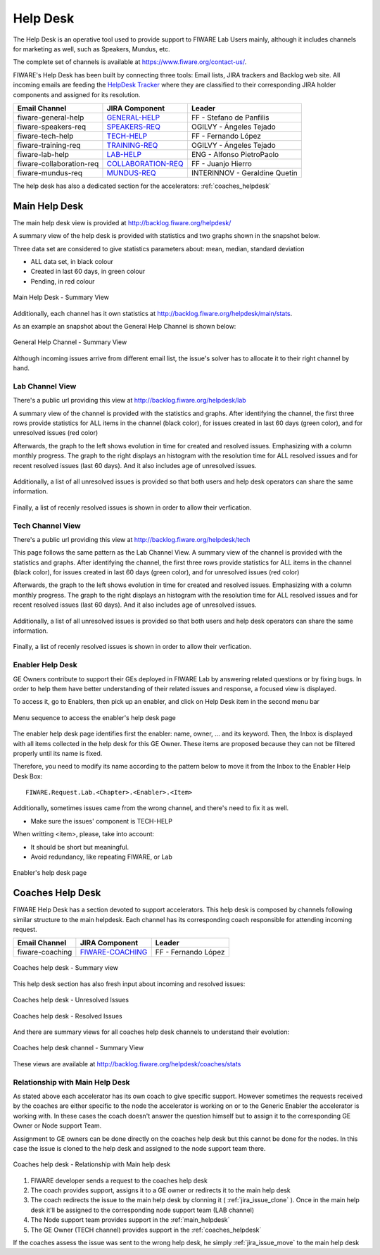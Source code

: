 
.. _help_desk:

Help Desk
=========

The Help Desk is an operative tool used to provide support to FIWARE Lab Users mainly,
although it includes channels for marketing as well, such as Speakers, Mundus, etc.

The complete set of channels is available at https://www.fiware.org/contact-us/.

FIWARE's Help Desk has been built by connecting three tools: Email lists, JIRA trackers and Backlog web site.
All incoming emails are feeding the `HelpDesk Tracker <https://jira.fiware.org/projects/HELP>`_ where they are classified
to their corresponding JIRA holder components and assigned for its resolution.

+---------------------------+--------------------------+--------------------------------+
| Email Channel             | JIRA Component           | Leader                         |
+===========================+==========================+================================+
| fiware-general-help       | `GENERAL-HELP`_          | FF - Stefano de Panfilis       |
+---------------------------+--------------------------+--------------------------------+
| fiware-speakers-req       | `SPEAKERS-REQ`_          | OGILVY - Ángeles Tejado        |
+---------------------------+--------------------------+--------------------------------+
| fiware-tech-help          | `TECH-HELP`_             | FF - Fernando López            |
+---------------------------+--------------------------+--------------------------------+
| fiware-training-req       | `TRAINING-REQ`_          | OGILVY - Ángeles Tejado        |
+---------------------------+--------------------------+--------------------------------+
| fiware-lab-help           | `LAB-HELP`_              | ENG - Alfonso PietroPaolo      |
+---------------------------+--------------------------+--------------------------------+
| fiware-collaboration-req  | `COLLABORATION-REQ`_     | FF - Juanjo Hierro             |
+---------------------------+--------------------------+--------------------------------+
| fiware-mundus-req         | `MUNDUS-REQ`_            | INTERINNOV - Geraldine Quetin  |
+---------------------------+--------------------------+--------------------------------+

The help desk has also a dedicated section for the accelerators: :ref:`coaches_helpdesk`

.. _GENERAL-HELP: https://jira.fiware.org/secure/IssueNavigator.jspa?reset=true&jqlQuery=project+%3D+HELP+AND+component+%3D+FIWARE-GENERAL-HELP
.. _SPEAKERS-REQ: https://jira.fiware.org/secure/IssueNavigator.jspa?reset=true&jqlQuery=project+%3D+HELP+AND+component+%3D+FIWARE-SPEAKERS-REQ
.. _TECH-HELP: https://jira.fiware.org/secure/IssueNavigator.jspa?reset=true&jqlQuery=project+%3D+HELP+AND+component+%3D+FIWARE-TECH-HELP
.. _TRAINING-REQ: https://jira.fiware.org/browse/HELP-6248?jql=project%20%3D%20HELP%20AND%20component%20%3D%20FIWARE-TRAINING-REQ
.. _LAB-HELP: https://jira.fiware.org/secure/IssueNavigator.jspa?reset=true&jqlQuery=project+%3D+HELP+AND+component+%3D+FIWARE-LAB-HELP
.. _COLLABORATION-REQ: https://jira.fiware.org/secure/IssueNavigator.jspa?reset=true&jqlQuery=project+%3D+HELP+AND+component+%3D+FIWARE-COLLABORATION-REQ
.. _MUNDUS-REQ: https://jira.fiware.org/secure/IssueNavigator.jspa?reset=true&jqlQuery=project+%3D+HELP+AND+component+%3D+FIWARE-MUNDUS-REQ

.. _main_helpdesk:

Main Help Desk
--------------

The main help desk view is provided at http://backlog.fiware.org/helpdesk/

A summary view of the help desk is provided with statistics and two graphs shown in the snapshot below.

Three data set are considered to give statistics parameters about: mean, median, standard deviation

* ALL data set, in black colour
* Created in last 60 days, in green colour
* Pending, in red colour

.. figure:: _static/helpdesk_main_stats.jpg
   :align: center

   Main Help Desk - Summary View

Additionally, each channel has it own statistics at http://backlog.fiware.org/helpdesk/main/stats.

As an example an snapshot about the General Help Channel is shown below:

.. figure:: _static/helpdesk_general_stats.jpg
   :align: center

   General Help Channel - Summary View


Although incoming issues arrive from different email list,
the issue's solver has to allocate it to their right channel by hand.


Lab Channel View
^^^^^^^^^^^^^^^^
There's a public url providing this view at http://backlog.fiware.org/helpdesk/lab

A summary view of the channel is provided with the statistics and graphs.
After identifying the channel, the first three rows provide statistics
for ALL items in the channel (black color), for issues created in last 60 days (green color), and for unresolved issues (red color)

Afterwards, the graph to the left shows evolution in time for created and resolved issues. Emphasizing with a column monthly progress.
The graph to the right displays an histogram with the resolution time for ALL resolved issues and for recent resolved issues (last 60 days).
And it also includes age of unresolved issues.

.. figure:: _static/helpdesk_lab_stats.jpg
   :align: center

Additionally, a list of all unresolved issues is provided so that both users and help desk operators can share the same information.

.. figure:: _static/helpdesk_lab_unresolved.jpg
   :align: center

Finally, a list of recenly resolved issues is shown in order to allow their verfication.

.. figure:: _static/helpdesk_lab_resolved.jpg
   :align: center


Tech Channel View
^^^^^^^^^^^^^^^^^^
There's a public url providing this view at http://backlog.fiware.org/helpdesk/tech

This page follows the same pattern as the Lab Channel View.
A summary view of the channel is provided with the statistics and graphs.
After identifying the channel, the first three rows provide statistics
for ALL items in the channel (black color), for issues created in last 60 days (green color), and for unresolved issues (red color)

Afterwards, the graph to the left shows evolution in time for created and resolved issues. Emphasizing with a column monthly progress.
The graph to the right displays an histogram with the resolution time for ALL resolved issues and for recent resolved issues (last 60 days).
And it also includes age of unresolved issues.

.. figure:: _static/helpdesk_tech_stats.jpg
   :align: center

Additionally, a list of all unresolved issues is provided so that both users and help desk operators can share the same information.

.. figure:: _static/helpdesk_tech_unresolved.jpg
   :align: center

Finally, a list of recenly resolved issues is shown in order to allow their verfication.

.. figure:: _static/helpdesk_tech_resolved.jpg
   :align: center


Enabler Help Desk
^^^^^^^^^^^^^^^^^

GE Owners contribute to support their GEs deployed in FIWARE Lab by answering related questions or by fixing bugs.
In order to help them have better understanding of their related issues and response, a focused view is displayed.

To access it, go to Enablers, then pick up an enabler, and click on Help Desk item in the second menu bar

.. figure:: _static/helpdesk_tech_enabler_menu.jpg
   :align: center

   Menu sequence to access the enabler's help desk page


The enabler help desk page identifies first the enabler: name, owner, ... and its keyword.
Then, the Inbox is displayed with all items collected in the help desk for this GE Owner.
These items are proposed because they can not be filtered properly until its name is fixed.

Therefore, you need to modify its name according to the pattern below to move it from the Inbox to the Enabler Help Desk Box::

    FIWARE.Request.Lab.<Chapter>.<Enabler>.<Item>

Additionally, sometimes issues came from the wrong channel, and there's need to fix it as well.

* Make sure the issues' component is TECH-HELP

When writting <item>, please, take into account:

* It should be short but meaningful.
* Avoid redundancy, like repeating FIWARE, or Lab

.. figure:: _static/helpdesk_tech_enabler.jpg
   :align: center

   Enabler's help desk page




.. _coaches_helpdesk:

Coaches Help Desk
-----------------

FIWARE Help Desk has a section devoted to support accelerators.
This help desk is composed by channels following similar structure to the main helpdesk.
Each channel has its corresponding coach responsible for attending incoming request.

+----------------------------------+--------------------------+--------------------------------+
| Email Channel                    | JIRA Component           | Leader                         |
+==================================+==========================+================================+
| fiware-coaching                  | `FIWARE-COACHING`_       | FF - Fernando López            |
+----------------------------------+--------------------------+--------------------------------+

.. _FIWARE-COACHING: https://jira.fiware.org/issues/?jql=project%20%3D%20HELC%20AND%20component%20%3D%20FIWARE-Coaching

.. figure:: _static/helpdesk_coaches_main.jpg
   :align: center

   Coaches help desk - Summary view


This help desk section has also fresh input about incoming and resolved issues:

.. figure:: _static/helpdesk_coaches_unresolved.jpg
   :align: center

   Coaches help desk - Unresolved Issues

.. figure:: _static/helpdesk_coaches_resolved.jpg
   :align: center

   Coaches help desk - Resolved Issues


And there are summary views for all coaches help desk channels to understand their evolution:

.. figure:: _static/helpdesk_coaches_channel.jpg
   :align: center

   Coaches help desk channel - Summary View

These views are available at http://backlog.fiware.org/helpdesk/coaches/stats

Relationship with Main Help Desk
^^^^^^^^^^^^^^^^^^^^^^^^^^^^^^^^

As stated above each accelerator has its own coach to give specific support.
However sometimes the requests received by the coaches are either specific to the node the accelerator is working on
or to the Generic Enabler the accelerator is working with. In these cases the coach doesn't answer the question himself
but to assign it to the corresponding GE Owner or Node support Team.

Assignment to GE owners can be done directly on the coaches help desk but this cannot be done for the nodes. In this case
the issue is cloned to the help desk and assigned to the node support team there.

.. figure:: _static/helpdesk_main_coach_relationship.jpg
   :align: center

   Coaches help desk - Relationship with Main help desk

#. FIWARE developer sends a request to the coaches help desk
#. The coach provides support, assigns it to a GE owner or redirects it to the main help desk
#. The coach redirects the issue to the main help desk by clonning it ( :ref:`jira_issue_clone` ).
   Once in the main help desk it'll be assigned to the corresponding node support team (LAB channel)
#. The Node support team provides support in the :ref:`main_helpdesk`
#. The GE Owner (TECH channel) provides support in the :ref:`coaches_helpdesk`

If the coaches assess the issue was sent to the wrong help desk, he simply :ref:`jira_issue_move` to the main help desk